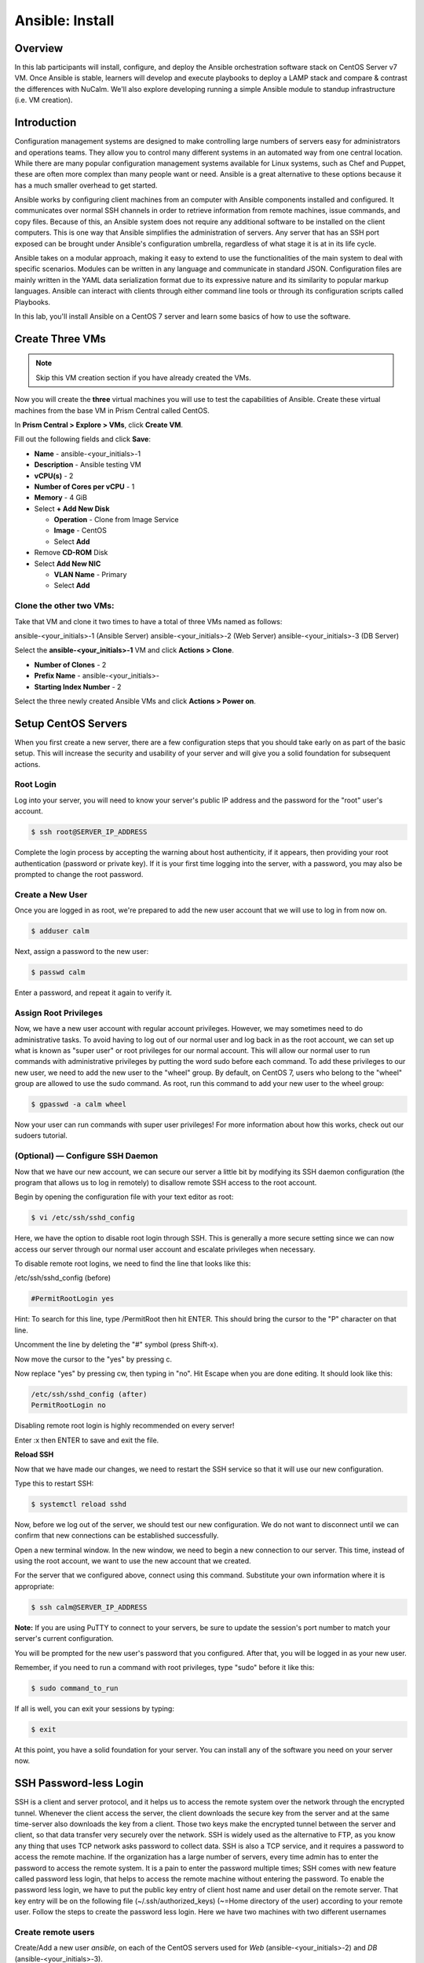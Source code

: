 .. _ansible_install:

----------------
Ansible: Install
----------------

Overview
++++++++

In this lab participants will install, configure, and deploy the Ansible orchestration software stack on CentOS Server v7 VM.  Once Ansible is stable, learners will develop and execute playbooks to deploy a LAMP stack and compare & contrast the differences with NuCalm.  We'll also explore developing running a simple Ansible module to standup infrastructure (i.e. VM creation).

Introduction
++++++++++++

Configuration management systems are designed to make controlling large numbers of servers easy for administrators and operations teams. They allow you to control many different systems in an automated way from one central location. While there are many popular configuration management systems available for Linux systems, such as Chef and Puppet, these are often more complex than many people want or need. Ansible is a great alternative to these options because it has a much smaller overhead to get started.

Ansible works by configuring client machines from an computer with Ansible components installed and configured. It communicates over normal SSH channels in order to retrieve information from remote machines, issue commands, and copy files. Because of this, an Ansible system does not require any additional software to be installed on the client computers. This is one way that Ansible simplifies the administration of servers. Any server that has an SSH port exposed can be brought under Ansible's configuration umbrella, regardless of what stage it is at in its life cycle.

Ansible takes on a modular approach, making it easy to extend to use the functionalities of the main system to deal with specific scenarios. Modules can be written in any language and communicate in standard JSON. Configuration files are mainly written in the YAML data serialization format due to its expressive nature and its similarity to popular markup languages. Ansible can interact with clients through either command line tools or through its configuration scripts called Playbooks.

In this lab, you'll install Ansible on a CentOS 7 server and learn some basics of how to use the software.

Create Three VMs
++++++++++++++++

.. note::

  Skip this VM creation section if you have already created the VMs.

Now you will create the **three** virtual machines you will use to test the capabilities of Ansible. Create these virtual machines from the base VM in Prism Central called CentOS.

In **Prism Central > Explore > VMs**, click **Create VM**.

Fill out the following fields and click **Save**:

- **Name** - ansible-<your_initials>-1
- **Description** - Ansible testing VM
- **vCPU(s)** - 2
- **Number of Cores per vCPU** - 1
- **Memory** - 4 GiB
- Select **+ Add New Disk**

  - **Operation** - Clone from Image Service
  - **Image** - CentOS
  - Select **Add**
- Remove **CD-ROM** Disk
- Select **Add New NIC**

  - **VLAN Name** - Primary
  - Select **Add**

Clone the other two VMs:
........................

Take that VM and clone it two times to have a total of three VMs named as follows:

ansible-<your_initials>-1 (Ansible Server)
ansible-<your_initials>-2 (Web Server)
ansible-<your_initials>-3 (DB Server)

Select the **ansible-<your_initials>-1** VM and click **Actions > Clone**.

- **Number of Clones** - 2
- **Prefix Name** - ansible-<your_initials>-
- **Starting Index Number** - 2

Select the three newly created Ansible VMs and click **Actions > Power on**.

Setup CentOS Servers
++++++++++++++++++++

When you first create a new server, there are a few configuration steps that you should take early on as part of the basic setup. This will increase the security and usability of your server and will give you a solid foundation for subsequent actions.

Root Login
..........

Log into your server, you will need to know your server's public IP address and the password for the "root" user's account.

.. code-block:: bash

  $ ssh root@SERVER_IP_ADDRESS

Complete the login process by accepting the warning about host authenticity, if it appears, then providing your root authentication (password or private key). If it is your first time logging into the server, with a password, you may also be prompted to change the root password.

Create a New User
.................

Once you are logged in as root, we're prepared to add the new user account that we will use to log in from now on.

.. code-block:: bash

  $ adduser calm

Next, assign a password to the new user:

.. code-block:: bash

  $ passwd calm

Enter a password, and repeat it again to verify it.

Assign Root Privileges
......................

Now, we have a new user account with regular account privileges. However, we may sometimes need to do administrative tasks. To avoid having to log out of our normal user and log back in as the root account, we can set up what is known as "super user" or root privileges for our normal account. This will allow our normal user to run commands with administrative privileges by putting the word sudo before each command.
To add these privileges to our new user, we need to add the new user to the "wheel" group. By default, on CentOS 7, users who belong to the "wheel" group are allowed to use the sudo command.
As root, run this command to add your new user to the wheel group:

.. code-block:: bash

  $ gpasswd -a calm wheel

Now your user can run commands with super user privileges! For more information about how this works, check out our sudoers tutorial.

(Optional) — Configure SSH Daemon
.................................

Now that we have our new account, we can secure our server a little bit by modifying its SSH daemon configuration (the program that allows us to log in remotely) to disallow remote SSH access to the root account.

Begin by opening the configuration file with your text editor as root:

.. code-block:: bash

  $ vi /etc/ssh/sshd_config

Here, we have the option to disable root login through SSH. This is generally a more secure setting since we can now access our server through our normal user account and escalate privileges when necessary.

To disable remote root logins, we need to find the line that looks like this:

/etc/ssh/sshd_config (before)

.. code-block:: bash

  #PermitRootLogin yes

Hint: To search for this line, type /PermitRoot then hit ENTER. This should bring the cursor to the "P" character on that line.

Uncomment the line by deleting the "#" symbol (press Shift-x).

Now move the cursor to the "yes" by pressing c.

Now replace "yes" by pressing cw, then typing in "no". Hit Escape when you are done editing. It should look like this:

.. code-block:: bash

  /etc/ssh/sshd_config (after)
  PermitRootLogin no

Disabling remote root login is highly recommended on every server!

Enter :x then ENTER to save and exit the file.

**Reload SSH**

Now that we have made our changes, we need to restart the SSH service so that it will use our new configuration.

Type this to restart SSH:

.. code-block:: bash

  $ systemctl reload sshd

Now, before we log out of the server, we should test our new configuration. We do not want to disconnect until we can confirm that new connections can be established successfully.

Open a new terminal window. In the new window, we need to begin a new connection to our server. This time, instead of using the root account, we want to use the new account that we created.

For the server that we configured above, connect using this command. Substitute your own information where it is appropriate:

.. code-block:: bash

  $ ssh calm@SERVER_IP_ADDRESS

**Note:** If you are using PuTTY to connect to your servers, be sure to update the session's port number to match your server's current configuration.

You will be prompted for the new user's password that you configured. After that, you will be logged in as your new user.

Remember, if you need to run a command with root privileges, type "sudo" before it like this:

.. code-block:: bash

  $ sudo command_to_run

If all is well, you can exit your sessions by typing:

.. code-block:: bash

  $ exit

At this point, you have a solid foundation for your server. You can install any of the software you need on your server now.

SSH Password-less Login
+++++++++++++++++++++++

SSH is a client and server protocol, and it helps us to access the remote system over the network through the encrypted tunnel. Whenever the client access the server, the client downloads the secure key from the server and at the same time-server also downloads the key from a client. Those two keys make the encrypted tunnel between the server and client, so that data transfer very securely over the network.
SSH is widely used as the alternative to FTP, as you know any thing that uses TCP network asks password to collect data. SSH is also a TCP service, and it requires a password to access the remote machine. If the organization has a large number of servers, every time admin has to enter the password to access the remote system. It is a pain to enter the password multiple times; SSH comes with new feature called password less login, that helps to access the remote machine without entering the password.
To enable the password less login, we have to put the public key entry of client host name and user detail on the remote server. That key entry will be on the following file (~/.ssh/authorized_keys) (~=Home directory of the user) according to your remote user.
Follow the steps to create the password less login. Here we have two machines with two different usernames

Create remote users
...................

Create/Add a new user *ansible*, on each of the CentOS servers used for *Web* (ansible-<your_initials>-2) and *DB* (ansible-<your_initials>-3).

.. code-block:: bash

  $ adduser ansible
  $ passwd ansible
  Changing password for user test.
  New password:   (type: P@$$w0rd)
  Retype new password: (type: P@$$w0rd)
  passwd: all authentication tokens updated successfully
  $

Create SSH KEY
**************

- Login to CentOS Server hosting *Ansible* (ansible-<your_initials>-1) as user: *calm*.
- Create a pair of keys using the *ssh-keygen* command:

.. code-block:: bash

  $ ssh-keygen
  Generating public/private rsa key pair.
  Enter file in which to save the key (/home/ansible/.ssh/id_rsa):      **Press Enter**
  Created directory '/home/test/.ssh'.
  Enter passphrase (empty for no passphrase):                          **Press Enter**
  Enter same passphrase again:                                         **Press Enter**
  Your identification has been saved in /home/ansible/.ssh/id_rsa.
  Your public key has been saved in /home/ansible/.ssh/id_rsa.pub.
  The key fingerprint is:
  f0:00:a0:12:6f:27:1b:2e:38:a2:4b:37:d8:65:5c:36 test@CentOS.localdomain
  The key's randomart image is:
  +--[ RSA 2048]----+
  |. ...            |
  | +   .           |
  |o = . oE         |
  |oo =. o+.        |
  |= o  +  S        |
  |ooo o            |
  |.o +             |
  |... .            |
  |.                |
  +-----------------+

  $

Migrate SSH KEY
...............

Once you have successfully created the keys, you will find two files inside you *.ssh* directory: *id_rsa* and *id_rsa.pub*. We are going to use *id_rsa.pub* as a base file.

.. code-block:: bash

  $ ll ~/.ssh/
  total 8
  -rw-------. 1 test test 1679 Dec 10 09:51 id_rsa
  -rw-r--r--. 1 test test  405 Dec 10 09:51 id_rsa.pub

Use the *ssh-copy-id* command with an input file of *id_rsa.pub*; it creates ~/.ssh/authorized_keys if not present, otherwise it would replace the key.

.. note::

  The key contains the information about *calm* host and user name.

Copy the new keys from the *Ansible* server to the *Web* and *DB* servers using the ansible user created earlier.

.. code-block:: bash

  $ ssh-copy-id -i ~/.ssh/id_rsa.pub ansible@remote-machine-ipaddress

and

.. code-block:: bash

  $ ssh-copy-id -i ~/.ssh/id_rsa.pub root@remote-machine-ipaddress

Test your password-less logins using *ssh* to login to each of the hosts.

.. code-block:: bash

  $ ssh ansible@[IP ADDRESS]
  Last login: Sun Dec 10 09:24:56 2017 from 10.21.9.85
  $

.. note:: You should **NOT** be prompted for a password...

Installing Ansible
++++++++++++++++++

To begin exploring Ansible as a means of managing our various servers, we need to install the Ansible software on at least one machine.  In this lab we'll install ansible using *yum*, but to be fare to the learner, the Ansible stack can also be installed using *git* or *pip*.

To get Ansible for CentOS 7, first ensure that the CentOS 7 EPEL repository is installed:

.. code-block:: bash

  $ sudo yum install epel-release

Once the repository is installed, install Ansible with yum:

.. code-block:: bash

  $ sudo yum install ansible


Configuring Ansible Hosts
+++++++++++++++++++++++++

Ansible keeps track of all of the servers that it knows about through a *"hosts"* file. We need to set up this file first before we can begin to communicate with our other computers.

Open the file with root privileges like this:

.. code-block:: bash

  $ sudo vi /etc/ansible/hosts

You will see a file that has a lot of example configurations commented out. Keep these examples in the file to help you learn Ansible's configuration if you want to implement more complex scenarios in the future.

The hosts file is fairly flexible and can be configured in a few different ways. The syntax we are going to use though looks something like this:

.. code-block:: bash

  [group_name]
  alias ansible_ssh_host=your_server_ip


The *group_name* is an organizational tag that lets you refer to any servers listed under it with one word. The alias is just a name to refer to that server.

Imagine you have three servers you want to control with Ansible. Ansible communicates with client computers through SSH, so each server you want to manage should be accessible from the Ansible server by typing:

.. code-block:: bash

  $ ssh user@your_server_ip

You should **NOT** be prompted for a password. While Ansible certainly has the ability to handle password-based SSH authentication, SSH keys help keep things simple (see password-less_ configuration).

Let's set this up so that we can refer to these individually as host1 and host2, or as a group of servers. To configure this, you would add this block to your hosts file:

*/etc/ansible/hosts*

.. code-block:: bash

  [servers]
  host1 ansible_ssh_host=IP ADDRESS
  host2 ansible_ssh_host=IP ADDRESS


Hosts can be in multiple groups and groups can configure parameters for all of their members. Let's try this out now.

Ansible will, by default, try to connect to remote hosts using your current username. If that user doesn't exist on the remote system, a connection attempt will result in this error:

.. code-block:: bash

  Annsible connection error
  host1 | UNREACHABLE! => {
      "changed": false,
      "msg": "Failed to connect to the host ia ssh.",
      "unreachable": true
  }

Let's specifically tell Ansible that it should connect to servers in the "servers" group with the **ansible** user. Create a directory in the Ansible configuration structure called group_vars.

.. code-block:: bash

  $ sudo mkdir /etc/ansible/group_vars

Within this folder, we can create YAML-formatted files for each group we want to configure:

.. code-block:: bash

  $ sudo vi /etc/ansible/group_vars/servers

.. note::

  Other text editors other than "vi" can be used as needed (i.e. nano, emacs, etc...).  Caution: They may need to be installed.

Add this code to the file:

.. code-block:: bash

  ---
  ansible_ssh_user: ansible

YAML files start with "---", so make sure you don't forget that part.

Save and close this file when you are finished. Now Ansible will always use the sammy user for the servers group, regardless of the current user.

If you want to specify configuration details for every server, regardless of group association, you can put those details in a file at /etc/ansible/group_vars/all. Individual hosts can be configured by creating files under a directory at /etc/ansible/host_vars.
